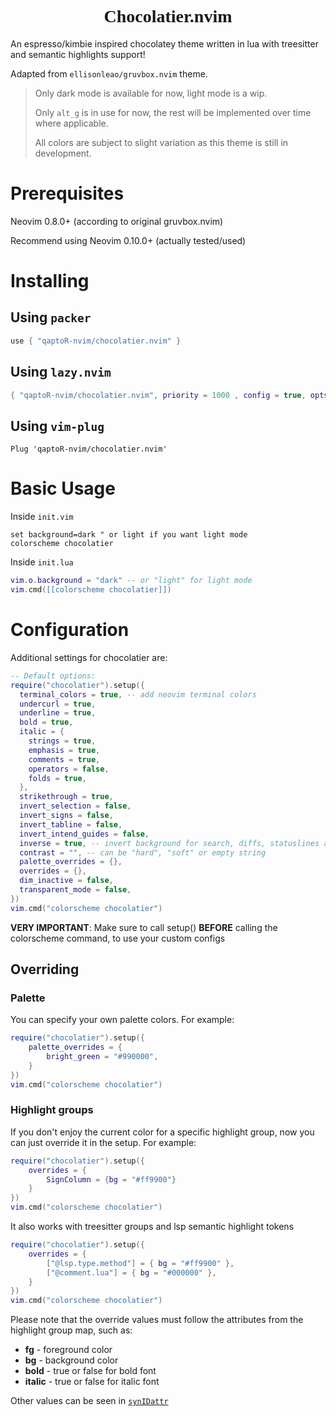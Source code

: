#+html:<div align="center">
#+html:<img src="./images/logo.png" width="256" height="256" alt="Logo" />
#+html:<span style="font-family: 'Pristina', 'Brush Script MT', cursive;"><h1>Chocolatier.nvim</h1></span>
#+html:</div>

#+begin_comment
<p align="center"> 
  #insert social media badges here
  <a href="#"><img alt="Made with Lua" src="https://img.shields.io/badge/Made%20with%20Lua-blueviolet.svg?style=for-the-badge&logo=lua" style="vertical-align:center" /></a>
</p>
#+end_comment

An espresso/kimbie inspired chocolatey theme written in lua with treesitter and semantic highlights support!

Adapted from ~ellisonleao/gruvbox.nvim~ theme.

#+html:<div align="center">
[[./images/palette.png]]
[[./images/screenshot.png]]
#+html:</div>

#+BEGIN_QUOTE *NOTES*
Only dark mode is available for now, light mode is a wip.

Only =alt_g= is in use for now, the rest will be implemented over time where applicable.

All colors are subject to slight variation as this theme is still in development.
#+END_QUOTE

* Prerequisites

Neovim 0.8.0+ (according to original gruvbox.nvim)

Recommend using Neovim 0.10.0+ (actually tested/used)

* Installing

** Using ~packer~

#+begin_src lua
use { "qaptoR-nvim/chocolatier.nvim" }
#+end_src

** Using ~lazy.nvim~

#+begin_src lua
{ "qaptoR-nvim/chocolatier.nvim", priority = 1000 , config = true, opts = ...}
#+end_src

** Using ~vim-plug~

#+begin_src vim
Plug 'qaptoR-nvim/chocolatier.nvim'
#+end_src

* Basic Usage

Inside ~init.vim~

#+begin_src vim
set background=dark " or light if you want light mode
colorscheme chocolatier
#+end_src

Inside ~init.lua~

#+begin_src lua
vim.o.background = "dark" -- or "light" for light mode
vim.cmd([[colorscheme chocolatier]])
#+end_src

* Configuration

Additional settings for chocolatier are:

#+begin_src lua
-- Default options:
require("chocolatier").setup({
  terminal_colors = true, -- add neovim terminal colors
  undercurl = true,
  underline = true,
  bold = true,
  italic = {
    strings = true,
    emphasis = true,
    comments = true,
    operators = false,
    folds = true,
  },
  strikethrough = true,
  invert_selection = false,
  invert_signs = false,
  invert_tabline = false,
  invert_intend_guides = false,
  inverse = true, -- invert background for search, diffs, statuslines and errors
  contrast = "", -- can be "hard", "soft" or empty string
  palette_overrides = {},
  overrides = {},
  dim_inactive = false,
  transparent_mode = false,
})
vim.cmd("colorscheme chocolatier")
#+end_src

*VERY IMPORTANT*: Make sure to call setup() *BEFORE* calling the colorscheme command,
to use your custom configs

** Overriding

*** Palette

You can specify your own palette colors. For example:

#+begin_src lua
require("chocolatier").setup({
    palette_overrides = {
        bright_green = "#990000",
    }
})
vim.cmd("colorscheme chocolatier")
#+end_src

*** Highlight groups

If you don't enjoy the current color for a specific highlight group,
now you can just override it in the setup. For example:

#+begin_src lua
require("chocolatier").setup({
    overrides = {
        SignColumn = {bg = "#ff9900"}
    }
})
vim.cmd("colorscheme chocolatier")
#+end_src

It also works with treesitter groups and lsp semantic highlight tokens

#+begin_src lua
require("chocolatier").setup({
    overrides = {
        ["@lsp.type.method"] = { bg = "#ff9900" },
        ["@comment.lua"] = { bg = "#000000" },
    }
})
vim.cmd("colorscheme chocolatier")
#+end_src

Please note that the override values must follow the attributes from the
highlight group map, such as:

- *fg*     - foreground color
- *bg*     - background color
- *bold*   - true or false for bold font
- *italic* - true or false for italic font

Other values can be seen in
[[https://neovim.io/doc/user/builtin.html#synIDattr()][~synIDattr~]]
